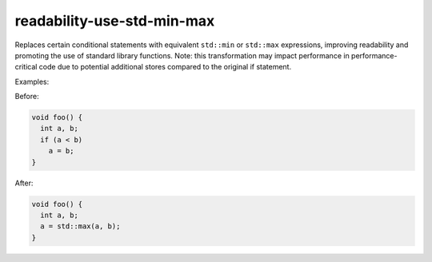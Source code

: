 .. title:: clang-tidy - readability-use-std-min-max

readability-use-std-min-max
===========================

Replaces certain conditional statements with equivalent ``std::min`` or ``std::max`` expressions, 
improving readability and promoting the use of standard library functions.
Note: this transformation may impact performance in performance-critical code due to potential 
additional stores compared to the original if statement.

Examples:

Before:

.. code-block:: c++

  void foo() {
    int a, b;
    if (a < b)
      a = b;
  }


After:

.. code-block:: c++

  void foo() {
    int a, b;
    a = std::max(a, b);
  }
